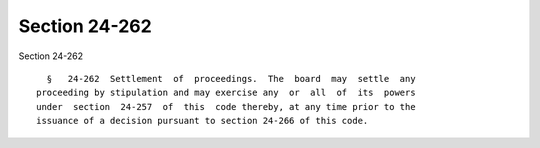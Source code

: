 Section 24-262
==============

Section 24-262 ::    
        
     
        §   24-262  Settlement  of  proceedings.  The  board  may  settle  any
      proceeding by stipulation and may exercise any  or  all  of  its  powers
      under  section  24-257  of  this  code thereby, at any time prior to the
      issuance of a decision pursuant to section 24-266 of this code.
    
    
    
    
    
    
    